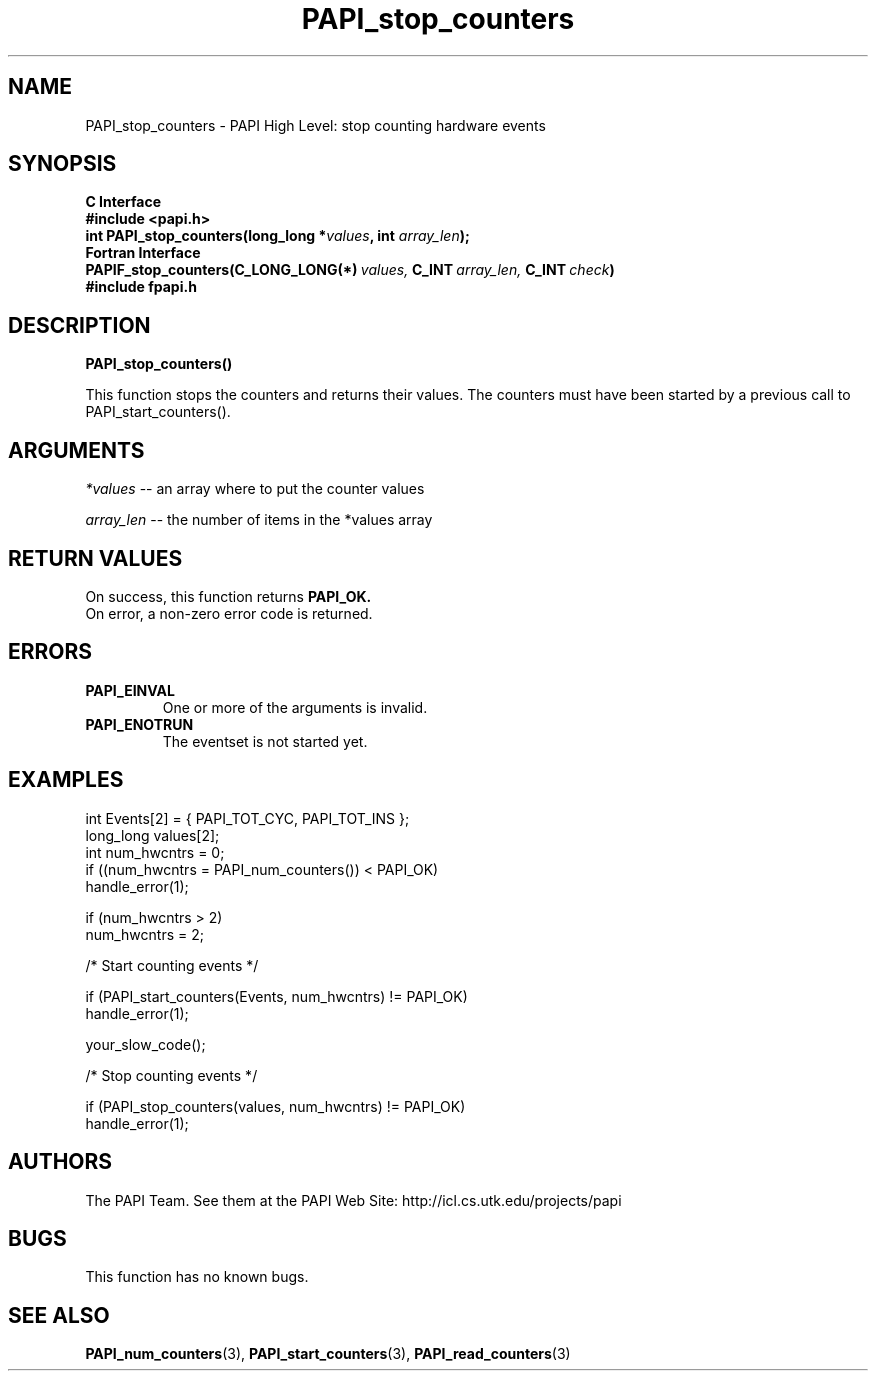 .\" $Id$
.TH PAPI_stop_counters 3 "November, 2003" "PAPI Programmer's Reference" "PAPI"

.SH NAME
PAPI_stop_counters \- PAPI High Level: stop counting hardware events

.SH SYNOPSIS
.B C Interface
.nf
.B #include <papi.h>
.BI "int\ PAPI_stop_counters(long_long *" values ", int " array_len ");"
.fi
.B Fortran Interface
.nf
.BI PAPIF_stop_counters(C_LONG_LONG(*)\  values,\  C_INT\  array_len,\  C_INT\  check )
.B #include "fpapi.h"
.fi

.SH DESCRIPTION
.B PAPI_stop_counters(\|)
.LP
This function stops the counters and returns their values. The
counters must have been started by a previous call to
PAPI_start_counters().
.SH ARGUMENTS
.I *values
-- an array where to put the counter values
.LP
.I array_len 
-- the number of items in the *values array
.LP

.SH RETURN VALUES
On success, this function returns
.B "PAPI_OK."
 On error, a non-zero error code is returned.

.SH ERRORS
.TP
.B "PAPI_EINVAL"
One or more of the arguments is invalid.
.TP
.B "PAPI_ENOTRUN"
The eventset is not started yet.

.SH EXAMPLES
.nf
.if t .ft CW
  int Events[2] = { PAPI_TOT_CYC, PAPI_TOT_INS };
  long_long values[2];
  int num_hwcntrs = 0;
	
  if ((num_hwcntrs = PAPI_num_counters()) < PAPI_OK)
    handle_error(1);

  if (num_hwcntrs > 2)
    num_hwcntrs = 2;

  /* Start counting events */

  if (PAPI_start_counters(Events, num_hwcntrs) != PAPI_OK)
    handle_error(1);

  your_slow_code();

  /* Stop counting events */

  if (PAPI_stop_counters(values, num_hwcntrs) != PAPI_OK)
    handle_error(1);
.if t .ft P
.fi

.SH AUTHORS
The PAPI Team. See them at the PAPI Web Site: 
http://icl.cs.utk.edu/projects/papi

.SH BUGS
This function has no known bugs.

.SH SEE ALSO
.BR PAPI_num_counters "(3),"
.BR PAPI_start_counters "(3),"
.BR PAPI_read_counters "(3)"
